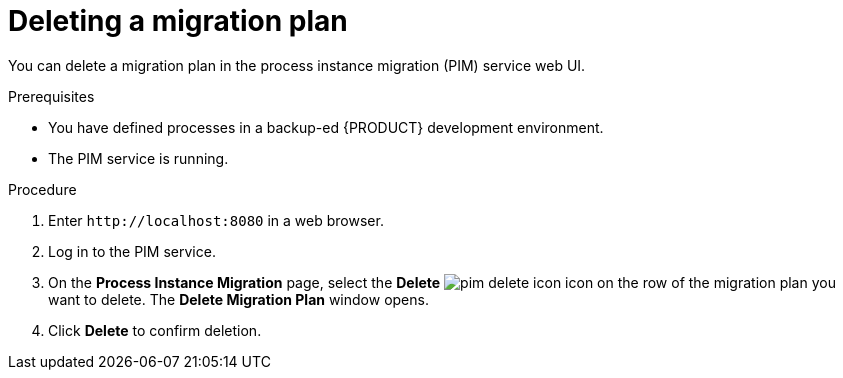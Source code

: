 [id='process-instance-migration-deleting-plan-proc']
= Deleting a migration plan

You can delete a migration plan in the process instance migration (PIM) service web UI.

.Prerequisites
* You have defined processes in a backup-ed {PRODUCT} development environment.
* The PIM service is running.

.Procedure
. Enter `\http://localhost:8080` in a web browser.
. Log in to the PIM service.
. On the *Process Instance Migration* page, select the *Delete* image:processes/pim-delete-icon.png[] icon on the row of the migration plan you want to delete. The *Delete Migration Plan* window opens.
. Click *Delete* to confirm deletion.
